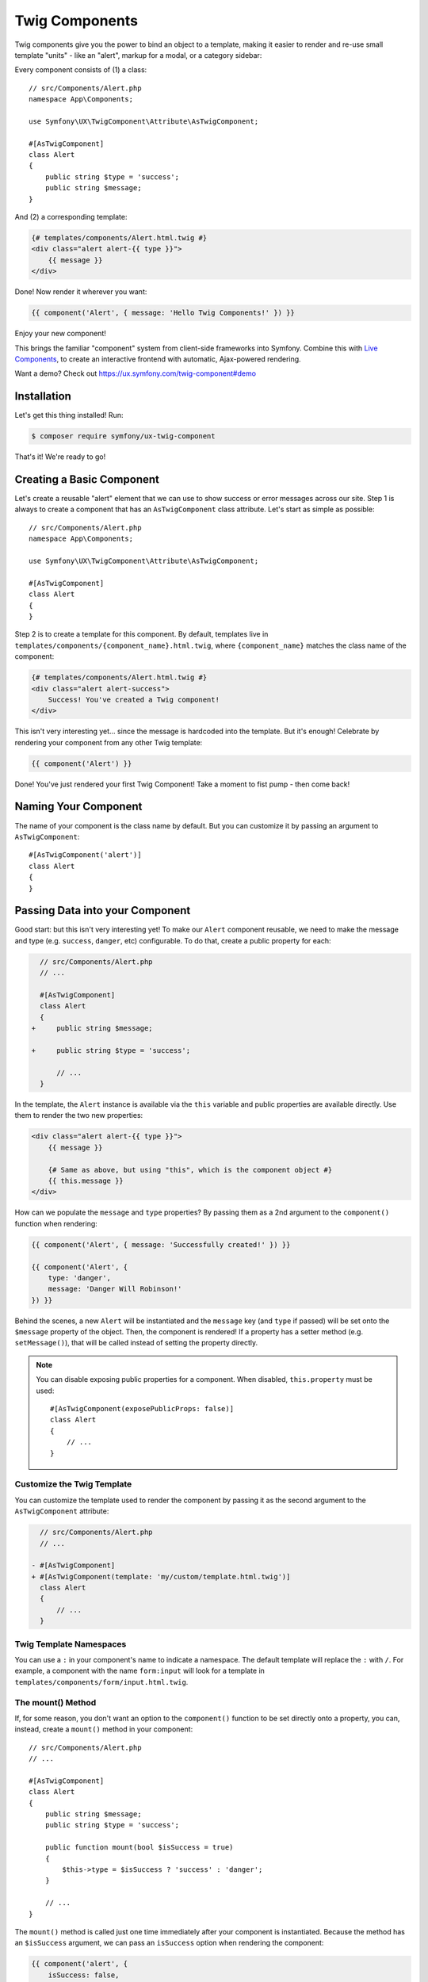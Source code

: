 Twig Components
===============

Twig components give you the power to bind an object to a template,
making it easier to render and re-use small template "units" - like an
"alert", markup for a modal, or a category sidebar:

Every component consists of (1) a class::

    // src/Components/Alert.php
    namespace App\Components;

    use Symfony\UX\TwigComponent\Attribute\AsTwigComponent;

    #[AsTwigComponent]
    class Alert
    {
        public string $type = 'success';
        public string $message;
    }

And (2) a corresponding template:

.. code-block:: html+twig

    {# templates/components/Alert.html.twig #}
    <div class="alert alert-{{ type }}">
        {{ message }}
    </div>

Done! Now render it wherever you want:

.. code-block:: twig

    {{ component('Alert', { message: 'Hello Twig Components!' }) }}

Enjoy your new component!

.. image:: images/alert-example.png
   :alt: Example of the Alert Component

   Example of the Alert Component

This brings the familiar "component" system from client-side frameworks
into Symfony. Combine this with `Live Components`_, to create
an interactive frontend with automatic, Ajax-powered rendering.

Want a demo? Check out https://ux.symfony.com/twig-component#demo

Installation
------------

Let's get this thing installed! Run:

.. code-block:: terminal

    $ composer require symfony/ux-twig-component

That's it! We're ready to go!

Creating a Basic Component
--------------------------

Let's create a reusable "alert" element that we can use to show success
or error messages across our site. Step 1 is always to create a
component that has an ``AsTwigComponent`` class attribute. Let's start
as simple as possible::

    // src/Components/Alert.php
    namespace App\Components;

    use Symfony\UX\TwigComponent\Attribute\AsTwigComponent;

    #[AsTwigComponent]
    class Alert
    {
    }

Step 2 is to create a template for this component. By default, templates
live in ``templates/components/{component_name}.html.twig``, where
``{component_name}`` matches the class name of the component:

.. code-block:: html+twig

    {# templates/components/Alert.html.twig #}
    <div class="alert alert-success">
        Success! You've created a Twig component!
    </div>

This isn't very interesting yet… since the message is hardcoded into the
template. But it's enough! Celebrate by rendering your component from
any other Twig template:

.. code-block:: twig

    {{ component('Alert') }}

Done! You've just rendered your first Twig Component! Take a moment to
fist pump - then come back!

Naming Your Component
---------------------

.. versionadded:: 2.8

    Before 2.8, passing a name to ``AsTwigComponent`` was required. Now, the
    name is optional and defaults to the class name.

The name of your component is the class name by default. But you can
customize it by passing an argument to ``AsTwigComponent``::

    #[AsTwigComponent('alert')]
    class Alert
    {
    }

Passing Data into your Component
--------------------------------

Good start: but this isn't very interesting yet! To make our ``Alert``
component reusable, we need to make the message and type
(e.g. ``success``, ``danger``, etc) configurable. To do that, create a
public property for each:

.. code-block:: diff

      // src/Components/Alert.php
      // ...

      #[AsTwigComponent]
      class Alert
      {
    +     public string $message;

    +     public string $type = 'success';

          // ...
      }

In the template, the ``Alert`` instance is available via
the ``this`` variable and public properties are available directly.
Use them to render the two new properties:

.. versionadded:: 2.1

    The ability to reference local variables in the template (e.g. ``message``) was added in TwigComponents 2.1.
    Previously, all data needed to be referenced through ``this`` (e.g. ``this.message``).

.. code-block:: html+twig

    <div class="alert alert-{{ type }}">
        {{ message }}

        {# Same as above, but using "this", which is the component object #}
        {{ this.message }}
    </div>

How can we populate the ``message`` and ``type`` properties? By passing
them as a 2nd argument to the ``component()`` function when rendering:

.. code-block:: twig

    {{ component('Alert', { message: 'Successfully created!' }) }}

    {{ component('Alert', {
        type: 'danger',
        message: 'Danger Will Robinson!'
    }) }}

Behind the scenes, a new ``Alert`` will be instantiated and the
``message`` key (and ``type`` if passed) will be set onto the
``$message`` property of the object. Then, the component is rendered! If
a property has a setter method (e.g. ``setMessage()``), that will be
called instead of setting the property directly.

.. note::

    You can disable exposing public properties for a component. When disabled,
    ``this.property`` must be used::

        #[AsTwigComponent(exposePublicProps: false)]
        class Alert
        {
            // ...
        }

Customize the Twig Template
~~~~~~~~~~~~~~~~~~~~~~~~~~~

You can customize the template used to render the component by passing it
as the second argument to the ``AsTwigComponent`` attribute:

.. code-block:: diff

      // src/Components/Alert.php
      // ...

    - #[AsTwigComponent]
    + #[AsTwigComponent(template: 'my/custom/template.html.twig')]
      class Alert
      {
          // ...
      }

Twig Template Namespaces
~~~~~~~~~~~~~~~~~~~~~~~~

You can use a ``:`` in your component's name to indicate a namespace. The default
template will replace the ``:`` with ``/``. For example, a component with the name
``form:input`` will look for a template in ``templates/components/form/input.html.twig``.

The mount() Method
~~~~~~~~~~~~~~~~~~

If, for some reason, you don't want an option to the ``component()``
function to be set directly onto a property, you can, instead, create a
``mount()`` method in your component::

    // src/Components/Alert.php
    // ...

    #[AsTwigComponent]
    class Alert
    {
        public string $message;
        public string $type = 'success';

        public function mount(bool $isSuccess = true)
        {
            $this->type = $isSuccess ? 'success' : 'danger';
        }

        // ...
    }

The ``mount()`` method is called just one time immediately after your
component is instantiated. Because the method has an ``$isSuccess``
argument, we can pass an ``isSuccess`` option when rendering the
component:

.. code-block:: twig

    {{ component('alert', {
        isSuccess: false,
        message: 'Danger Will Robinson!'
    }) }}

If an option name matches an argument name in ``mount()``, the option is
passed as that argument and the component system will *not* try to set
it directly on a property.

PreMount Hook
~~~~~~~~~~~~~

If you need to modify/validate data before it's *mounted* on the
component use a ``PreMount`` hook::

    // src/Components/Alert.php
    use Symfony\UX\TwigComponent\Attribute\PreMount;
    // ...

    #[AsTwigComponent]
    class Alert
    {
        public string $message;
        public string $type = 'success';

        #[PreMount]
        public function preMount(array $data): array
        {
            // validate data
            $resolver = new OptionsResolver();
            $resolver->setDefaults(['type' => 'success']);
            $resolver->setAllowedValues('type', ['success', 'danger']);
            $resolver->setRequired('message');
            $resolver->setAllowedTypes('message', 'string');

            return $resolver->resolve($data);
        }

        // ...
    }

.. note::

    If your component has multiple ``PreMount`` hooks, and you'd like to control
    the order in which they're called, use the ``priority`` attribute parameter:
    ``PreMount(priority: 10)`` (higher called earlier).

PostMount Hook
~~~~~~~~~~~~~~

.. versionadded:: 2.1

    The ``PostMount`` hook was added in TwigComponents 2.1.

After a component is instantiated and its data mounted, you can run extra
code via the ``PostMount`` hook::

    // src/Components/Alert.php
    use Symfony\UX\TwigComponent\Attribute\PostMount;
    // ...

    #[AsTwigComponent]
    class Alert
    {
        #[PostMount]
        public function postMount(): array
        {
            if (str_contains($this->message, 'danger')) {
                $this->type = 'danger';
            }
        }
        // ...
    }

A ``PostMount`` method can also receive an array ``$data`` argument, which
will contain any props passed to the component that have *not* yet been processed,
i.e. because they don't correspond to any property. You can handle these props,
remove them from the ``$data`` and return the array::

    // src/Components/Alert.php
    #[AsTwigComponent]
    class Alert
    {
        public string $message;
        public string $type = 'success';

        #[PostMount]
        public function processAutoChooseType(array $data): array
        {
            if ($data['autoChooseType'] ?? false) {
                if (str_contains($this->message, 'danger')) {
                    $this->type = 'danger';
                }

                // remove the autoChooseType prop from the data array
                unset($data['autoChooseType']);
            }

            // any remaining data will become attributes on the component
            return $data;
        }
        // ...
    }

.. note::

    If your component has multiple ``PostMount`` hooks, and you'd like to control
    the order in which they're called, use the ``priority`` attribute parameter:
    ``PostMount(priority: 10)`` (higher called earlier).

ExposeInTemplate Attribute
~~~~~~~~~~~~~~~~~~~~~~~~~~

.. versionadded:: 2.1

    The ``ExposeInTemplate`` attribute was added in TwigComponents 2.1.

.. versionadded:: 2.3

    The ``ExposeInTemplate`` attribute can now be used on public methods.

All public component properties are available directly in your component
template. You can use the ``ExposeInTemplate`` attribute to expose
private/protected properties and public methods directly in a component
template (``someProp`` vs ``this.someProp``, ``someMethod`` vs ``this.someMethod``).
Properties must be *accessible* (have a getter). Methods *cannot have*
required parameters::

    // ...
    use Symfony\UX\TwigComponent\Attribute\ExposeInTemplate;

    #[AsTwigComponent]
    class Alert
    {
        #[ExposeInTemplate]
        private string $message; // available as `{{ message }}` in the template

        #[ExposeInTemplate('alert_type')]
        private string $type = 'success'; // available as `{{ alert_type }}` in the template

        #[ExposeInTemplate(name: 'ico', getter: 'fetchIcon')]
        private string $icon = 'ico-warning'; // available as `{{ ico }}` in the template using `fetchIcon()` as the getter

        /**
         * Required to access $this->message
         */
        public function getMessage(): string
        {
            return $this->message;
        }

        /**
         * Required to access $this->type
         */
        public function getType(): string
        {
            return $this->type;
        }

        /**
         * Required to access $this->icon
         */
        public function fetchIcon(): string
        {
            return $this->icon;
        }

        #[ExposeInTemplate]
        public function getActions(): array // available as `{{ actions }}` in the template
        {
            // ...
        }

        #[ExposeInTemplate('dismissable')]
        public function canBeDismissed(): bool // available as `{{ dismissable }}` in the template
        {
            // ...
        }

        // ...
    }

.. note::

    When using ``ExposeInTemplate`` on a method the value is fetched eagerly
    before rendering.

Fetching Services
-----------------

Let's create a more complex example: a "featured products" component.
You *could* choose to pass an array of Product objects into the
``component()`` function and set those on a ``$products`` property. But
instead, let's allow the component to do the work of executing the
query.

How? Components are *services*, which means autowiring works like
normal. This example assumes you have a ``Product`` Doctrine entity and
``ProductRepository``::

    // src/Components/FeaturedProducts.php
    namespace App\Components;

    use App\Repository\ProductRepository;
    use Symfony\UX\TwigComponent\Attribute\AsTwigComponent;

    #[AsTwigComponent]
    class FeaturedProducts
    {
        private ProductRepository $productRepository;

        public function __construct(ProductRepository $productRepository)
        {
            $this->productRepository = $productRepository;
        }

        public function getProducts(): array
        {
            // an example method that returns an array of Products
            return $this->productRepository->findFeatured();
        }
    }

In the template, the ``getProducts()`` method can be accessed via
``this.products``:

.. code-block:: html+twig

    {# templates/components/FeaturedProducts.html.twig #}
    <div>
        <h3>Featured Products</h3>

        {% for product in this.products %}
            ...
        {% endfor %}
    </div>

And because this component doesn't have any public properties that we
need to populate, you can render it with:

.. code-block:: twig

    {{ component('FeaturedProducts') }}

.. note::

    Because components are services, normal dependency injection can be used.
    However, each component service is registered with ``shared: false``. That
    means that you can safely render the same component multiple times with
    different data because each component will be an independent instance.

Computed Properties
~~~~~~~~~~~~~~~~~~~

.. versionadded:: 2.1

    Computed Properties were added in TwigComponents 2.1.

In the previous example, instead of querying for the featured products
immediately (e.g. in ``__construct()``), we created a ``getProducts()``
method and called that from the template via ``this.products``.

This was done because, as a general rule, you should make your
components as *lazy* as possible and store only the information you need
on its properties (this also helps if you convert your component to a
`live component`_ later). With this setup, the query is only executed if and
when the ``getProducts()`` method is actually called. This is very similar
to the idea of "computed properties" in frameworks like `Vue`_.

But there's no magic with the ``getProducts()`` method: if you call
``this.products`` multiple times in your template, the query would be
executed multiple times.

To make your ``getProducts()`` method act like a true computed property,
call ``computed.products`` in your template. ``computed`` is a proxy
that wraps your component and caches the return of methods. If they
are called additional times, the cached value is used.

.. code-block:: html+twig

    {# templates/components/FeaturedProducts.html.twig #}
    <div>
        <h3>Featured Products</h3>

        {% for product in computed.products %}
            ...
        {% endfor %}

        ...
        {% for product in computed.products %} {# use cache, does not result in a second query #}
            ...
        {% endfor %}
    </div>

.. note::

    Computed methods only work for component methods with no required
    arguments.

Component Attributes
--------------------

.. versionadded:: 2.1

    Component attributes were added in TwigComponents 2.1.

A common need for components is to configure/render attributes for the
root node. Attributes are any data passed to ``component()`` that cannot be
mounted on the component itself. This extra data is added to a
``ComponentAttributes`` that is available as ``attributes`` in your
component's template.

To use, in your component's template, render the ``attributes`` variable in
the root element:

.. code-block:: html+twig

    {# templates/components/MyComponent.html.twig #}
    <div{{ attributes }}>
      My Component!
    </div>

When rendering the component, you can pass an array of html attributes to add:

.. code-block:: html+twig

    {{ component('MyComponent', { class: 'foo', style: 'color:red' }) }}

    {# renders as: #}
    <div class="foo" style="color:red">
      My Component!
    </div>

Set an attribute's value to ``true`` to render just the attribute name:

.. code-block:: html+twig

    {# templates/components/MyComponent.html.twig #}
    <input{{ attributes }}/>

    {# render component #}
    {{ component('MyComponent', { type: 'text', value: '', autofocus: true }) }}

    {# renders as: #}
    <input type="text" value="" autofocus/>

Set an attribute's value to ``false`` to exclude the attribute:

.. code-block:: html+twig

    {# templates/components/MyComponent.html.twig #}
    <input{{ attributes }}/>

    {# render component #}
    {{ component('MyComponent', { type: 'text', value: '', autofocus: false }) }}

    {# renders as: #}
    <input type="text" value=""/>

To add a custom `Stimulus controller`_ to your root component element:

.. versionadded:: 2.9

    The ability to use ``stimulus_controller()`` with ``attributes.defaults()``
    was added in TwigComponents 2.9 and requires ``symfony/stimulus-bundle``.
    Previously, ``stimulus_controller()`` was passed to an ``attributes.add()``
    method.

.. code-block:: html+twig

    <div {{ attributes.defaults(stimulus_controller('my-controller', { someValue: 'foo' })) }}>

.. note::

    You can adjust the attributes variable exposed in your template::

        #[AsTwigComponent(attributesVar: '_attributes')]
        class Alert
        {
            // ...
        }

Defaults & Merging
~~~~~~~~~~~~~~~~~~

In your component template, you can set defaults that are merged with
passed attributes. The passed attributes override the default with
the exception of *class*. For ``class``, the defaults are prepended:

.. code-block:: html+twig

    {# templates/components/MyComponent.html.twig #}
    <button{{ attributes.defaults({ class: 'bar', type: 'button' }) }}>Save</button>

    {# render component #}
    {{ component('MyComponent', { style: 'color:red' }) }}

    {# renders as: #}
    <button class="bar" type="button" style="color:red">Save</button>

    {# render component #}
    {{ component('MyComponent', { class: 'foo', type: 'submit' }) }}

    {# renders as: #}
    <button class="bar foo" type="submit">Save</button>

Only
~~~~

Extract specific attributes and discard the rest:

.. code-block:: html+twig

    {# templates/components/MyComponent.html.twig #}
    <div{{ attributes.only('class') }}>
      My Component!
    </div>

    {# render component #}
    {{ component('MyComponent', { class: 'foo', style: 'color:red' }) }}

    {# renders as: #}
    <div class="foo">
      My Component!
    </div>

Without
~~~~~~~

Exclude specific attributes:

.. code-block:: html+twig

    {# templates/components/MyComponent.html.twig #}
    <div{{ attributes.without('class') }}>
      My Component!
    </div>

    {# render component #}
    {{ component('MyComponent', { class: 'foo', style: 'color:red' }) }}

    {# renders as: #}
    <div style="color:red">
      My Component!
    </div>

PreRenderEvent
--------------

.. versionadded:: 2.1

    The ``PreRenderEvent`` was added in TwigComponents 2.1.

Subscribing to the ``PreRenderEvent`` gives the ability to modify
the twig template and twig variables before components are rendered::

    use Symfony\Component\EventDispatcher\EventSubscriberInterface;
    use Symfony\UX\TwigComponent\Event\PreRenderEvent;

    class HookIntoTwigPreRenderSubscriber implements EventSubscriberInterface
    {
        public function onPreRender(PreRenderEvent $event): void
        {
            $event->getComponent(); // the component object
            $event->getTemplate(); // the twig template name that will be rendered
            $event->getVariables(); // the variables that will be available in the template

            $event->setTemplate('some_other_template.html.twig'); // change the template used

            // manipulate the variables:
            $variables = $event->getVariables();
            $variables['custom'] = 'value';

            $event->setVariables($variables); // {{ custom }} will be available in your template
        }

        public static function getSubscribedEvents(): array
        {
            return [PreRenderEvent::class => 'onPreRender'];
        }
    }

PostRenderEvent
---------------

.. versionadded:: 2.5

    The ``PostRenderEvent`` was added in TwigComponents 2.5.

The ``PostRenderEvent`` is called after a component has finished
rendering and contains the ``MountedComponent`` that was just
rendered.

PreCreateForRenderEvent
-----------------------

.. versionadded:: 2.5

    The ``PreCreateForRenderEvent`` was added in TwigComponents 2.5.

Subscribing to the ``PreCreateForRenderEvent`` gives the ability to be
notified before a component object is created or hydrated, at the
very start of the rendering process. You have access to the component
name, input props and can interrupt the process by setting HTML. This
event is not triggered during a re-render.

PreMountEvent and PostMountEvent
--------------------------------

.. versionadded:: 2.1

    The ``PreMountEvent`` and ``PostMountEvent`` ere added in TwigComponents 2.5.

To run code just before or after a component's data is mounted, you can
listen to ``PreMountEvent`` or ``PostMountEvent``.

Nested Components
-----------------

It's totally possible to nest one component into another. When you do
this, there's nothing special to know: both components render
independently. If you're using `Live Components`_, then there
*are* some guidelines related to how the re-rendering of parent and
child components works. Read `Live Nested Components`_.

.. _embedded-components:

Passing Blocks to Components
----------------------------

.. tip::

    The `Component HTML Syntax`_ allows you to pass blocks to components in an
    even more readable way.

You can write your component's Twig template with blocks that can be overridden
when rendering using the ``{% component %}`` syntax. These blocks can be thought of as
*slots* which you may be familiar with from Vue. The ``component`` tag is very
similar to Twig's native `embed tag`_.

Consider a data table component. You pass it headers and rows but can expose
blocks for the cells and an optional footer:

.. code-block:: html+twig

    {# templates/components/DataTable.html.twig #}
    <div{{ attributes.defaults({class: 'data-table'}) }}>
        <table>
            <thead>
                <tr>
                    {% for header in this.headers %}
                        <th class="{% block th_class %}data-table-header{% endblock %}">
                            {{ header }}
                        </th>
                    {% endfor %}
                </tr>
            </thead>
            <tbody>
                {% for row in this.data %}
                    <tr>
                        {% for cell in row %}
                            <td class="{% block td_class %}data-table-cell{% endblock %}">
                                {{ cell }}
                            </td>
                        {% endfor %}
                    </tr>
                {% endfor %}
            </tbody>
        </table>
        {% block footer %}{% endblock %}
    </div>

When rendering, you can override the ``th_class``, ``td_class``, and ``footer`` blocks.
The ``with`` data is what's mounted on the component object.

.. code-block:: html+twig

    {# templates/some_page.html.twig #}
    {% component DataTable with {headers: ['key', 'value'], data: [[1, 2], [3, 4]]} %}
        {% block th_class %}{{ parent() }} text-bold{% endblock %}

        {% block td_class %}{{ parent() }} text-italic{% endblock %}

        {% block footer %}
            <div class="data-table-footer">
                My footer
            </div>
        {% endblock %}
    {% endcomponent %}

.. versionadded:: 2.11

    The ``{% component %}`` syntax can also be used with LiveComponents since 2.11.
    However, there are some caveats related to the context between parent and child
    components during re-rending. Read `Passing Blocks to Live Components`_.

Inheritance & Forwarding "Outer Blocks"
~~~~~~~~~~~~~~~~~~~~~~~~~~~~~~~~~~~~~~~

.. versionadded:: 2.10

    The ``outerBlocks`` variable was added in 2.10.

The content inside a ``{% component ... %}`` tag should be viewed as living in
its own, independent template, which extends the component's template. This means that
any blocks that live in the "outer" template are not available inside the ``{% component %}`` tag.
However, a special ``outerBlocks`` variable is added as a way to refer to those blocks:

.. code-block:: html+twig

  {% extends 'base.html.twig' %}

  {% block call_to_action %}<strong>Attention! Free Puppies!</strong>{% endblock %}

  {% block body %}
    {% component Alert %}
      {% block content %}{{ block(outerBlocks.call_to_action) }}{% endblock %}
    {% endcomponent %}
  {% endblock %}

The ``outerBlocks`` variable becomes specially useful with nested components. For example,
imagine we want to create a ``SuccessAlert`` component that's usable like this:

.. code-block:: html+twig

    {# templates/some_page.html.twig #}
    {% component SuccessAlert %}
        {% block content %}We will successfully <em>forward</em> this block content!{% endblock %}
    {% endcomponent %}

But we already have a generic ``Alert`` component, and we want to re-use it:

.. code-block:: html+twig

    {# templates/Alert.html.twig #}
    <div class="alert alert-{{ type }}">
        {% block content %}{% endblock %}
    </div>

To do this, the ``SuccessAlert`` component can grab the ``content`` block that's passed to it
via the ``outerBlocks`` variable and forward it into ``Alert``:

.. code-block:: twig

    {# templates/SuccessAlert.html.twig #}
    {% component Alert with { type: 'success' } %}
        {% block content %}{{ block(outerBlocks.content) }}{% endblock %}
    {% endcomponent %}

Note that to pass a block multiple components down, each component needs to pass it.

Context / Variables Inside of Blocks
~~~~~~~~~~~~~~~~~~~~~~~~~~~~~~~~~~~~

The content inside of the ``{% component ... %}`` should be viewed as living in its own,
independent template, which extends the component's template. This has a few interesting consequences.

First, once you're inside of ``{% component ... %}``, the ``this`` variable represents
the component you're now rendering *and* you have access to all of that component's variables:

.. code-block:: twig

    {# templates/SuccessAlert.html.twig #}
    {{ this.someFunction }} {# this refers to SuccessAlert #}

    {% component Alert with { type: 'success' } %}
        {{ this.someFunction }} {# this refers to Alert! #}

        {{ type }} {# references a "type" prop from Alert #}
    {% endcomponent %}

Conveniently, in addition to the variables from the ``Alert`` component, you still have
access to whatever variables are available in the original template:

.. code-block:: twig

    {# templates/SuccessAlert.html.twig #}
    {% set name = 'Fabien' %}
    {% component Alert with { type: 'success' } %}
        Hello {{ name }}
    {% endcomponent %}

Note that ALL variables from upper components (e.g. ``SuccessAlert``) are available to lower
components (e.g. ``Alert``). However, because variables are merged, variables with the same name
are overridden by lower components (that's also why ``this`` refers to the embedded, or
"current" component).

The most interesting thing is that the content inside of ``{% component ... %}`` is
executed as if it is "copy-and-pasted" into the block of the target template. This means
you can access variables from the block you're overriding! For example:

.. code-block:: twig

    {# templates/SuccessAlert.html.twig #}
    {% for message in messages %}
        {% block alert_message %}
            A default {{ message }}
        {% endblock %}
    {% endfor %}

When overriding the ``alert_message`` block, you have access to the ``message`` variable:

.. code-block:: twig

    {# templates/some_page.html.twig #}
    {% component SuccessAlert %}
        {% block alert_message %}
            I can override the alert_message block and access the {{ message }} too!
        {% endblock %}
    {% endcomponent %}

Component HTML Syntax
---------------------

.. versionadded:: 2.8

    This syntax was been introduced in 2.8 and is still experimental: it may change in the future.

Twig Components come with an HTML-like syntax to ease the readability of your template:

.. code-block:: html+twig

    <twig:Alert></twig:Alert>
    // or use a self-closing tag
    <twig:Alert />

Passing Props as HTML Attributes
~~~~~~~~~~~~~~~~~~~~~~~~~~~~~~~~

Passing props is done with HTML attributes. For example if you have this component::

    #[AsTwigComponent]
    class Alert
    {
        public string $message = '';
        public bool $withActions = false;
        public string $type = 'success';
    }

You can pass the ``message``, ``withActions`` or ``type`` props as attributes:

.. code-block:: html+twig

    // withActions will be set to true
    <twig:Alert type="info" message="hello!" withActions />

To pass in a dynamic value, prefix the attribute with ``:`` or use the
normal ``{{ }}`` syntax:

.. code-block:: html+twig

    <twig:Alert message="hello!" :user="user.id" />

    // equal to
    <twig:Alert message="hello!" user="{{ user.id }}" />

    // and pass object, or table, or anything you imagine
    <twig:Alert :foo="['col' => ['foo', 'oof']]" />

To forward attributes to another component, use `{{...}}` spread operator syntax.
This requires Twig 3.7.0 or higher:

.. code-block:: html+twig

    <twig:Alert{{ ...myAttributes }} />

.. _passing-blocks:

Passing Content (Blocks) to Components
~~~~~~~~~~~~~~~~~~~~~~~~~~~~~~~~~~~~~~

You can also pass content directly to your component:

.. code-block:: html+twig

    <twig:Alert type="success">
        <div>Congratulations! You've won a free puppy!</div>
    </twig:Alert>

In your component template, this becomes a block named ``content``:

.. code-block:: html+twig

    <div class="alert alert-{{ type }}">
        {% block content %}
            // the content will appear in here
        {% endblock %}
     </div>

In addition to the default block, you can also add named blocks:

.. code-block:: html+twig

    <twig:Alert type="success">
        <div>Congrats on winning a free puppy!</div>

        <twig:block name="footer">
            <button class="btn btn-primary">Claim your prize</button>
        </twig:block>
    </twig:Alert>

And in your component template you can access your embedded block

.. code-block:: html+twig

    <div class="alert alert-{{ type }}">
        {% block content %}{% endblock %}
        {% block footer %}{% endblock %}
     </div>

Anonymous Components
--------------------

Sometimes a component is simple enough that it doesn't have any complex logic or injected services.
In this case, you can skip the class and only create the template. The component name is determined
by the location of the template (see `Twig Template Namespaces`_):

.. code-block:: html+twig

    {# templates/components/Button/Primary.html.twig #}
    <button {{ attributes.defaults({ class: 'primary' }) }}>
        {% block content %}{% endblock %}
    </button>

Then use your component with ``:`` to navigate through sub-directories (if there are any):

.. code-block:: html+twig

    {# index.html.twig #}
    ...
    <div>
       <twig:Button:Primary>Click Me!</twig:Button:Primary>
    </div>

    {# renders as: #}
    <button class="primary">Click Me!</button>

Like normal, you can pass extra attributes that will be rendered on the element:

.. code-block:: html+twig

    {# index.html.twig #}
    ...
    <div>
       <twig:Button:Primary type="button" name="foo">Click Me!</twig:Button:Primary>
    </div>

    {# renders as: #}
    <button class="primary" type="button" name="foo">Click Me!</button>

You can also pass a variable (prop) into your template:

.. code-block:: html+twig

    {# index.html.twig #}
    ...
    <div>
        <twig:Button icon="fa-plus" type="primary" role="button">Click Me!</twig:Button>
    </div>

To tell the system that ``icon`` and ``type`` are props and not attributes, use the ``{% props %}`` tag at the top of your template.

.. code-block:: html+twig

    {# templates/components/Button.html.twig #}
    {% props icon = null, type = 'primary' %}

    <button {{ attributes.defaults({ class: 'btn btn-'~type }) }}>
        {% block content %}{% endblock %}
        {% if icon %}
            <span class="fa-solid fa-{{ icon }}"></span>
        {% endif %}
    </button>

Debugging Components
--------------------

As your application grows, you'll eventually have a lot of components.
This command will help you to debug some components issues.
First, the debug:twig-component command lists all your application components
who live in ``templates/components``:

.. code-block:: terminal

    $ php bin/console debug:component

    +---------------+-----------------------------+------------------------------------+------+
    | Component     | Class                       | Template                           | Live |
    +---------------+-----------------------------+------------------------------------+------+
    | Coucou        | App\Components\Alert        | components/Coucou.html.twig        |      |
    | RandomNumber  | App\Components\RandomNumber | components/RandomNumber.html.twig  | X    |
    | Test          | App\Components\foo\Test     | components/foo/Test.html.twig      |      |
    | Button        | Anonymous component         | components/Button.html.twig        |      |
    | foo:Anonymous | Anonymous component         | components/foo/Anonymous.html.twig |      |
    +---------------+-----------------------------+------------------------------------+------+

.. tip::

    The Live column show you which component is a LiveComponent.

If you have some components who doesn't live in ``templates/components``,
but in ``templates/bar`` for example you can pass an option:

.. code-block:: terminal

    $ php bin/console debug:twig-component --dir=bar

    +----------------+-------------------------------+------------------------------+------+
    | Component      | Class                         | Template                     | Live |
    +----------------+-------------------------------+------------------------------+------+
    | OtherDirectory | App\Components\OtherDirectory | bar/OtherDirectory.html.twig |      |
    +----------------+-------------------------------+------------------------------+------+

And the name of some component to this argument to print the
component details:

.. code-block:: terminal

    $ php bin/console debug:component RandomNumber

    +---------------------------------------------------+-----------------------------------+
    | Property                                          | Value                             |
    +---------------------------------------------------+-----------------------------------+
    | Component                                         | RandomNumber                      |
    | Live                                              | X                                 |
    | Class                                             | App\Components\RandomNumber       |
    | Template                                          | components/RandomNumber.html.twig |
    | Properties (type / name / default value if exist) | string $name = toto               |
    |                                                   | string $type = test               |
    | Live Properties                                   | int $max = 1000                   |
    |                                                   | int $min = 10                     |
    +---------------------------------------------------+-----------------------------------+

Test Helpers
------------

You can test how your component is mounted and rendered using the
``InteractsWithTwigComponents`` trait::

    use Symfony\Bundle\FrameworkBundle\Test\KernelTestCase;
    use Symfony\UX\TwigComponent\Test\InteractsWithTwigComponents;

    class MyComponentTest extends KernelTestCase
    {
        use InteractsWithTwigComponents;

        public function testComponentMount(): void
        {
            $component = $this->mountTwigComponent(
                name: 'MyComponent', // can also use FQCN (MyComponent::class)
                data: ['foo' => 'bar'],
            );

            $this->assertInstanceOf(MyComponent::class, $component);
            $this->assertSame('bar', $component->foo);
        }

        public function testComponentRenders(): void
        {
            $rendered = $this->renderTwigComponent(
                name: 'MyComponent', // can also use FQCN (MyComponent::class)
                data: ['foo' => 'bar'],
            );

            $this->assertStringContainsString('bar', $rendered);

            // use the crawler
            $this->assertCount(5, $rendered->crawler('ul li'));
        }

        public function testEmbeddedComponentRenders(): void
        {
            $rendered = $this->renderTwigComponent(
                name: 'MyComponent', // can also use FQCN (MyComponent::class)
                data: ['foo' => 'bar'],
                content: '<div>My content</div>', // "content" (default) block
                blocks: [
                    'header' => '<div>My header</div>',
                    'menu' => $this->renderTwigComponent('Menu'), // can embed other components
                ],
            );

            $this->assertStringContainsString('bar', $rendered);
        }
    }

.. note::

    The ``InteractsWithTwigComponents`` trait can only be used in tests that extend
    ``Symfony\Bundle\FrameworkBundle\Test\KernelTestCase``.

Contributing
------------

Interested in contributing? Visit the main source for this repository:
https://github.com/symfony/ux/tree/main/src/TwigComponent.

Backward Compatibility promise
------------------------------

This bundle aims at following the same Backward Compatibility promise as
the Symfony framework:
https://symfony.com/doc/current/contributing/code/bc.html

.. _`Live Components`: https://symfony.com/bundles/ux-live-component/current/index.html
.. _`live component`: https://symfony.com/bundles/ux-live-component/current/index.html
.. _`Vue`: https://v3.vuejs.org/guide/computed.html
.. _`Live Nested Components`: https://symfony.com/bundles/ux-live-component/current/index.html#nested-components
.. _`Passing Blocks to Live Components`: https://symfony.com/bundles/ux-live-component/current/index.html#passing-blocks
.. _`embed tag`: https://twig.symfony.com/doc/3.x/tags/embed.html
.. _`Stimulus controller`: https://symfony.com/bundles/StimulusBundle/current/index.html

